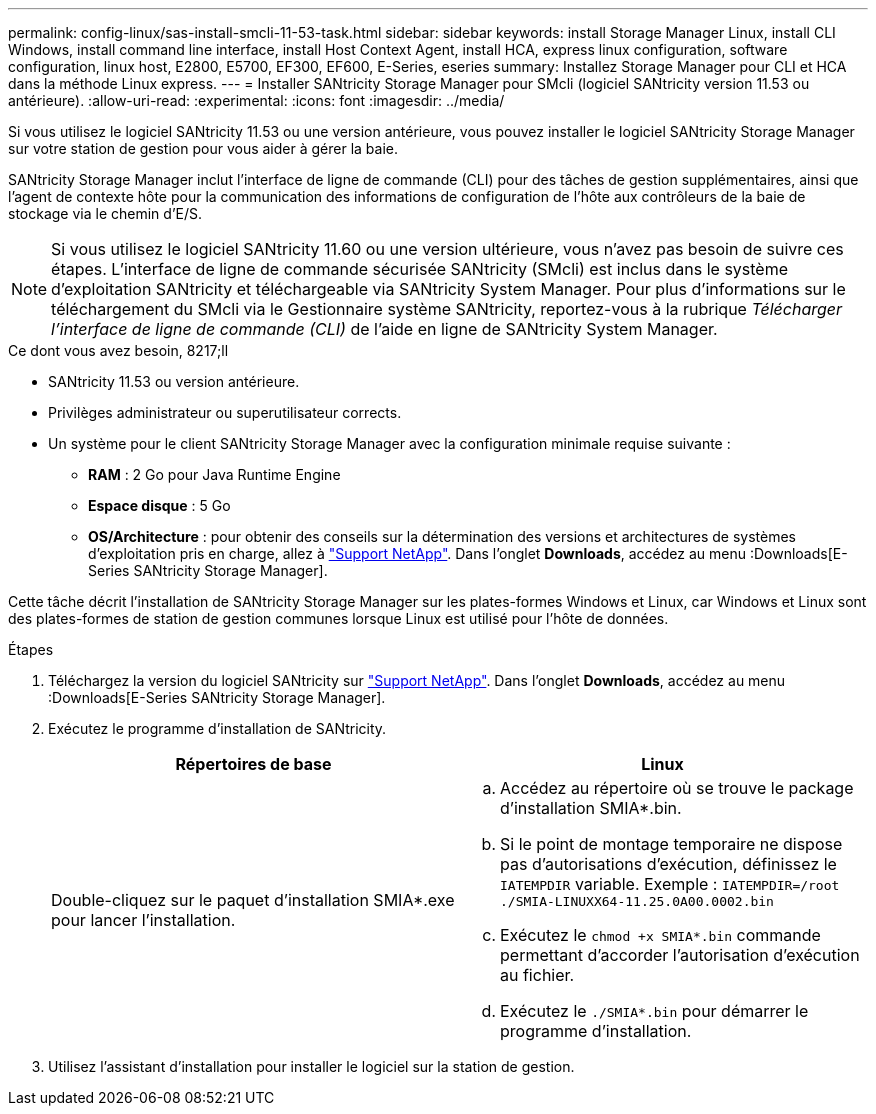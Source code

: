---
permalink: config-linux/sas-install-smcli-11-53-task.html 
sidebar: sidebar 
keywords: install Storage Manager Linux, install CLI Windows, install command line interface, install Host Context Agent, install HCA, express linux configuration, software configuration, linux host, E2800, E5700, EF300, EF600, E-Series, eseries 
summary: Installez Storage Manager pour CLI et HCA dans la méthode Linux express. 
---
= Installer SANtricity Storage Manager pour SMcli (logiciel SANtricity version 11.53 ou antérieure).
:allow-uri-read: 
:experimental: 
:icons: font
:imagesdir: ../media/


[role="lead"]
Si vous utilisez le logiciel SANtricity 11.53 ou une version antérieure, vous pouvez installer le logiciel SANtricity Storage Manager sur votre station de gestion pour vous aider à gérer la baie.

SANtricity Storage Manager inclut l'interface de ligne de commande (CLI) pour des tâches de gestion supplémentaires, ainsi que l'agent de contexte hôte pour la communication des informations de configuration de l'hôte aux contrôleurs de la baie de stockage via le chemin d'E/S.


NOTE: Si vous utilisez le logiciel SANtricity 11.60 ou une version ultérieure, vous n'avez pas besoin de suivre ces étapes. L'interface de ligne de commande sécurisée SANtricity (SMcli) est inclus dans le système d'exploitation SANtricity et téléchargeable via SANtricity System Manager. Pour plus d'informations sur le téléchargement du SMcli via le Gestionnaire système SANtricity, reportez-vous à la rubrique _Télécharger l'interface de ligne de commande (CLI)_ de l'aide en ligne de SANtricity System Manager.

.Ce dont vous avez besoin, 8217;ll
* SANtricity 11.53 ou version antérieure.
* Privilèges administrateur ou superutilisateur corrects.
* Un système pour le client SANtricity Storage Manager avec la configuration minimale requise suivante :
+
** *RAM* : 2 Go pour Java Runtime Engine
** *Espace disque* : 5 Go
** *OS/Architecture* : pour obtenir des conseils sur la détermination des versions et architectures de systèmes d'exploitation pris en charge, allez à http://mysupport.netapp.com["Support NetApp"^]. Dans l'onglet *Downloads*, accédez au menu :Downloads[E-Series SANtricity Storage Manager].




Cette tâche décrit l'installation de SANtricity Storage Manager sur les plates-formes Windows et Linux, car Windows et Linux sont des plates-formes de station de gestion communes lorsque Linux est utilisé pour l'hôte de données.

.Étapes
. Téléchargez la version du logiciel SANtricity sur http://mysupport.netapp.com["Support NetApp"^]. Dans l'onglet *Downloads*, accédez au menu :Downloads[E-Series SANtricity Storage Manager].
. Exécutez le programme d'installation de SANtricity.
+
|===
| Répertoires de base | Linux 


 a| 
Double-cliquez sur le paquet d'installation SMIA*.exe pour lancer l'installation.
 a| 
.. Accédez au répertoire où se trouve le package d'installation SMIA*.bin.
.. Si le point de montage temporaire ne dispose pas d'autorisations d'exécution, définissez le `IATEMPDIR` variable. Exemple : `IATEMPDIR=/root ./SMIA-LINUXX64-11.25.0A00.0002.bin`
.. Exécutez le `chmod +x SMIA*.bin` commande permettant d'accorder l'autorisation d'exécution au fichier.
.. Exécutez le `./SMIA*.bin` pour démarrer le programme d'installation.


|===
. Utilisez l'assistant d'installation pour installer le logiciel sur la station de gestion.

